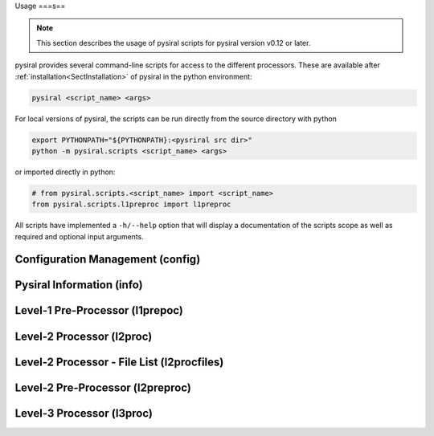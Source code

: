 Usage 
===s==

.. note:: 
    This section describes the usage of pysiral scripts
    for pysiral version v0.12 or later.

pysiral provides several command-line scripts for access to
the different processors. These are available after :ref:`installation<SectInstallation>` of pysiral in 
the python environment:

.. code-block:: bash

    pysiral <script_name> <args>

For local versions of pysiral, the scripts can be run directly from the source directory with python

.. code-block:: bash

    export PYTHONPATH="${PYTHONPATH}:<pysriral src dir>"
    python -m pysiral.scripts <script_name> <args>

or imported directly in python:

.. code-block:: python

    # from pysiral.scripts.<script_name> import <script_name>
    from pysiral.scripts.l1preproc import l1preproc

All scripts have implemented a ``-h/--help`` option that will
display a documentation of the scripts scope as well as 
required and optional input arguments. 

.. versionchanged:: v0.12

    The scripts have been updated to improve usability and 
    ease of access. Most notably, the scripts are now 
    provided as executables with improved documentation
    and more common use of short and long flags. 

.. seealso:: 

    - Scripts Module: :py:mod:`pysiral.scripts`.


Configuration Management (config)
=================================



Pysiral Information (info)
==========================

Level-1 Pre-Processor (l1prepoc)
================================

.. seealso:: 
    - l1preproc code: :py:mod:`pysiral.scripts.l1prepoc`
    - :ref:`Level-1 Pre-Processor` documentation
  

Level-2 Processor (l2proc)
==========================

.. seealso:: 
    - l1preproc code: :py:mod:`pysiral.scripts.l2proc`
    - :ref:`Level-2 Processor` documentation


Level-2 Processor - File List (l2procfiles)
===========================================

.. seealso::
    - l1preproc code: :py:mod:`pysiral.scripts.l2proc` 
    - :ref:`Level-2 Processor (l2proc)` time range script
    - :ref:`Level-2 Processor` documentation


Level-2 Pre-Processor (l2preproc)
=================================


Level-3 Processor (l3proc)
==========================
